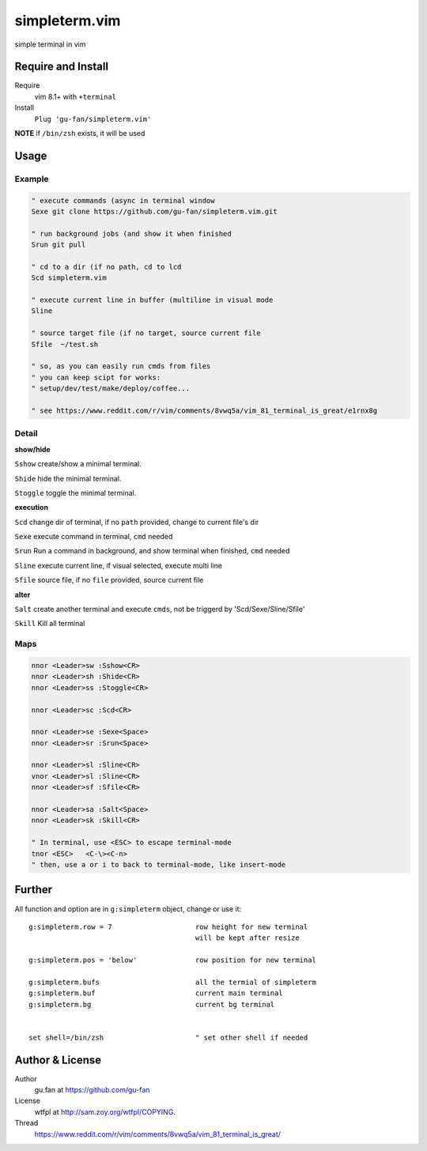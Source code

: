 simpleterm.vim
==============

simple terminal in vim


.. image::
   https://user-images.githubusercontent.com/579129/42217450-da0da526-7ef7-11e8-9943-6e416efc137f.png


Require and Install
-------------------


Require
    vim 8.1+  with ``+terminal``



Install
    ``Plug 'gu-fan/simpleterm.vim'``



**NOTE** if ``/bin/zsh`` exists, it will be used



Usage
-----

Example
~~~~~~~

.. code:: vim

    " execute commands (async in terminal window
    Sexe git clone https://github.com/gu-fan/simpleterm.vim.git

    " run background jobs (and show it when finished
    Srun git pull 

    " cd to a dir (if no path, cd to lcd
    Scd simpleterm.vim

    " execute current line in buffer (multiline in visual mode
    Sline

    " source target file (if no target, source current file
    Sfile  ~/test.sh

    " so, as you can easily run cmds from files
    " you can keep scipt for works: 
    " setup/dev/test/make/deploy/coffee...

    " see https://www.reddit.com/r/vim/comments/8vwq5a/vim_81_terminal_is_great/e1rnx8g

Detail
~~~~~~


**show/hide**

``Sshow`` create/show a minimal terminal.

``Shide`` hide the minimal terminal.

``Stoggle`` toggle the minimal terminal.

**execution**

``Scd`` change dir of terminal, if no ``path`` provided, change to current file's dir

``Sexe`` execute command in terminal, ``cmd`` needed

``Srun`` Run a command in background, and show terminal when finished, ``cmd`` needed

``Sline`` execute current line, if visual selected, execute multi line

``Sfile`` source file, if no ``file`` provided, source current file


**alter**


``Salt`` create another terminal and execute ``cmds``, not be triggerd by 'Scd/Sexe/Sline/Sfile'


``Skill`` Kill all terminal

Maps
~~~~


.. code:: vim

    nnor <Leader>sw :Sshow<CR>
    nnor <Leader>sh :Shide<CR>
    nnor <Leader>ss :Stoggle<CR>

    nnor <Leader>sc :Scd<CR>

    nnor <Leader>se :Sexe<Space>
    nnor <Leader>sr :Srun<Space>

    nnor <Leader>sl :Sline<CR>
    vnor <Leader>sl :Sline<CR>      
    nnor <Leader>sf :Sfile<CR>

    nnor <Leader>sa :Salt<Space>
    nnor <Leader>sk :Skill<CR>

    " In terminal, use <ESC> to escape terminal-mode
    tnor <ESC>   <C-\><C-n>          
    " then, use a or i to back to terminal-mode, like insert-mode


Further
-------



All function and option are in ``g:simpleterm`` object,
change or use it::

    g:simpleterm.row = 7                    row height for new terminal
                                            will be kept after resize

    g:simpleterm.pos = 'below'              row position for new terminal

    g:simpleterm.bufs                       all the termial of simpleterm
    g:simpleterm.buf                        current main terminal
    g:simpleterm.bg                         current bg terminal


    set shell=/bin/zsh                      " set other shell if needed



Author & License
----------------


Author
    gu.fan at https://github.com/gu-fan


License
    wtfpl at http://sam.zoy.org/wtfpl/COPYING.


Thread
    https://www.reddit.com/r/vim/comments/8vwq5a/vim_81_terminal_is_great/

